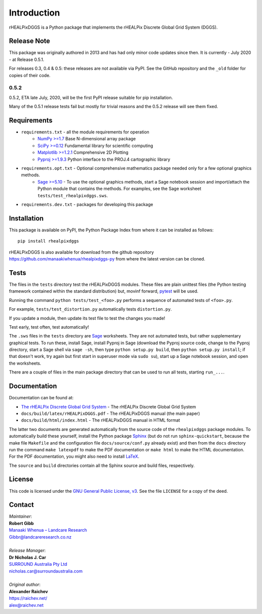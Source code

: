 Introduction
============
rHEALPixDGGS is a Python package that implements the rHEALPix Discrete Global Grid System (DGGS).

Release Note
------------
This package was originally authored in 2013 and has had only minor code updates since then. It is currently - July 2020 - at Release 0.5.1.

For releases 0.3, 0.4 & 0.5: these releases are not available via PyPI. See the GitHub repository and the ``_old`` folder for copies of their code.

0.5.2
^^^^^
0.5.2, ETA late July, 2020, will be the first PyPI release suitable for pip installation.

Many of the 0.5.1 release tests fail but mostly for trivial reasons and the 0.5.2 release will see them fixed.


Requirements 
-------------
* ``requirements.txt`` - all the module requirements for operation
    - `NumPy >=1.7 <http://www.numpy.org/>`_ Base N-dimensional array package
    - `SciPy >=0.12 <http://www.scipy.org/>`_ Fundamental library for scientific computing
    - `Matplotlib >=1.2.1 <http://matplotlib.org/>`_ Comprehensive 2D Plotting
    - `Pyproj >=1.9.3 <http://code.google.com/p/pyproj/>`_ Python interface to the PROJ.4 cartographic library
* ``requirements.opt.txt`` - Optional comprehensive mathematics package needed only for a few optional graphics methods.
    - `Sage >=5.10 <http://www.sagemath.org>`_ - To use the optional graphics methods, start a Sage notebook session and import/attach the Python module that contains the methods. For examples, see the Sage worksheet ``tests/test_rhealpixdggs.sws``.
* ``requirements.dev.txt`` - packages for developing this package

Installation
--------------
This package is available on PyPI, the Python Package Index from where it can be installed as follows:

::

    pip install rhealpixdggs

rHEALPixDGGS is also available for download from the github repository `<https://github.com/manaakiwhenua/rhealpixdggs-py>`_ from where the latest version can be cloned.
  
Tests
------
The files in the ``tests`` directory test the rHEALPixDGGS modules. These files are plain unittest files (the Python testing framework contained within the standard distribution) but, movinf forward, `pytest <https://docs.pytest.org/>`_ will be used.

Running the command ``python tests/test_<foo>.py`` performs a sequence of automated tests of ``<foo>.py``.

For example, ``tests/test_distortion.py`` automatically tests ``distortion.py``.

If you update a module, then update its test file to test the changes you made!

Test early, test often, test automatically!

The ``.sws`` files in the ``tests`` directory are `Sage <http://www.sagemath.org>`_ worksheets.
They are not automated tests, but rather supplementary graphical tests.
To run these, install Sage, install Pyproj in Sage (download the Pyproj source code, change to the Pyproj directory, start a Sage shell via ``sage -sh``, then type ``python setup.py build``, then ``python setup.py install``; if that doesn't work, try again but first start in superuser mode via ``sudo su``), start up a Sage notebook session, and open the worksheets.

There are a couple of files in the main package directory that can be used to run all tests, starting ``run_...``.

Documentation
--------------
Documentation can be found at:

- `The rHEALPix Discrete Global Grid System <https://datastore.landcareresearch.co.nz/dataset/rhealpix-discrete-global-grid-system>`_ - The rHEALPix Discrete Global Grid System
- ``docs/build/latex/rHEALPixDGGS.pdf`` - The rHEALPixDGGS manual (the main paper)
- ``docs/build/html/index.html`` - The rHEALPixDGGS manual in HTML format

The latter two documents are generated automatically from the source code of the ``rhealpixdggs`` package modules.
To automatically build these yourself, install the Python package `Sphinx <http://sphinx-doc.org/>`_ (but do not run ``sphinx-quickstart``, because the make file ``Makefile`` and the configuration file ``docs/source/conf.py`` already exist) and then from the ``docs`` directory run the command ``make latexpdf`` to make the PDF documentation or ``make html`` to make the HTML documentation.
For the PDF documentation, you might also need to install `LaTeX <http://www.latex-project.org/>`_.

The ``source`` and ``build`` directories contain all the Sphinx source and build files, respectively.  

License
-------
This code is licensed under the `GNU General Public License, v3 <https://www.gnu.org/licenses/gpl-3.0.html>`_. See the file ``LICENSE`` for a copy of the deed.

Contact
-------
| *Maintainer*:
| **Robert Gibb**
| `Manaaki Whenua – Landcare Research <https://www.landcareresearch.co.nz/>`_
| `Gibbr@landcareresearch.co.nz <mailto:Gibbr@landcareresearch.co.nz>`_
|
| *Release Manager*:
| **Dr Nicholas J. Car**
| `SURROUND Australia Pty Ltd <https://surround.com>`_
| `nicholas.car@surroundaustralia.com <mailto:nicholas.car@surroundaustralia.com>`_
|
| *Original author*:
| **Alexander Raichev**
| `<https://raichev.net/>`_
| `alex@raichev.net <mailto:alex@raichev.net>`_
